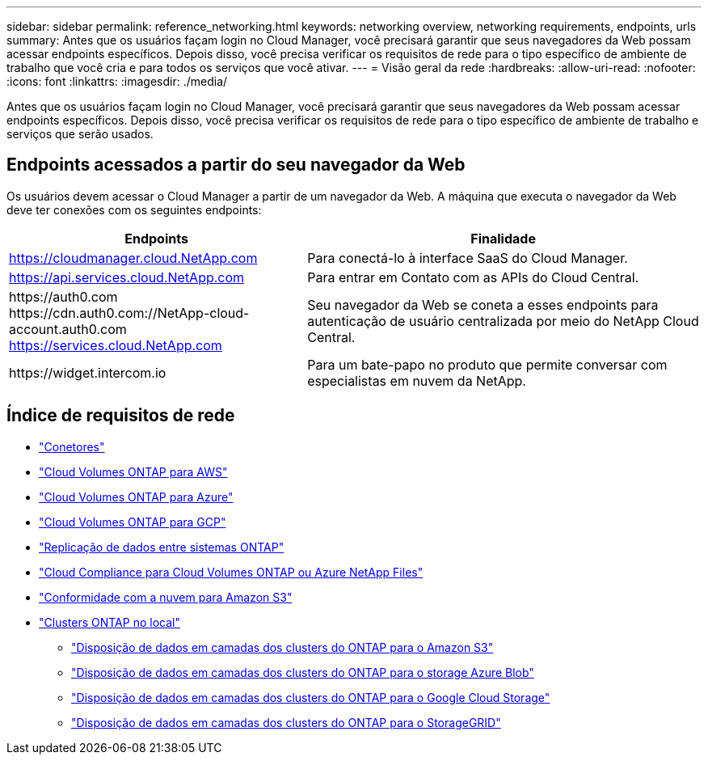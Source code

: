 ---
sidebar: sidebar 
permalink: reference_networking.html 
keywords: networking overview, networking requirements, endpoints, urls 
summary: Antes que os usuários façam login no Cloud Manager, você precisará garantir que seus navegadores da Web possam acessar endpoints específicos. Depois disso, você precisa verificar os requisitos de rede para o tipo específico de ambiente de trabalho que você cria e para todos os serviços que você ativar. 
---
= Visão geral da rede
:hardbreaks:
:allow-uri-read: 
:nofooter: 
:icons: font
:linkattrs: 
:imagesdir: ./media/


[role="lead"]
Antes que os usuários façam login no Cloud Manager, você precisará garantir que seus navegadores da Web possam acessar endpoints específicos. Depois disso, você precisa verificar os requisitos de rede para o tipo específico de ambiente de trabalho e serviços que serão usados.



== Endpoints acessados a partir do seu navegador da Web

Os usuários devem acessar o Cloud Manager a partir de um navegador da Web. A máquina que executa o navegador da Web deve ter conexões com os seguintes endpoints:

[cols="43,57"]
|===
| Endpoints | Finalidade 


| https://cloudmanager.cloud.NetApp.com | Para conectá-lo à interface SaaS do Cloud Manager. 


| https://api.services.cloud.NetApp.com | Para entrar em Contato com as APIs do Cloud Central. 


| \https://auth0.com \https://cdn.auth0.com://NetApp-cloud-account.auth0.com https://services.cloud.NetApp.com | Seu navegador da Web se coneta a esses endpoints para autenticação de usuário centralizada por meio do NetApp Cloud Central. 


| \https://widget.intercom.io | Para um bate-papo no produto que permite conversar com especialistas em nuvem da NetApp. 
|===


== Índice de requisitos de rede

* link:reference_networking_cloud_manager.html["Conetores"]
* link:reference_networking_aws.html["Cloud Volumes ONTAP para AWS"]
* link:reference_networking_azure.html["Cloud Volumes ONTAP para Azure"]
* link:reference_networking_gcp.html["Cloud Volumes ONTAP para GCP"]
* link:task_replicating_data.html["Replicação de dados entre sistemas ONTAP"]
* link:task_getting_started_compliance.html["Cloud Compliance para Cloud Volumes ONTAP ou Azure NetApp Files"]
* link:task_scanning_s3.html["Conformidade com a nuvem para Amazon S3"]
* link:task_discovering_ontap.html["Clusters ONTAP no local"]
+
** link:task_tiering_onprem_aws.html["Disposição de dados em camadas dos clusters do ONTAP para o Amazon S3"]
** link:task_tiering_onprem_azure.html["Disposição de dados em camadas dos clusters do ONTAP para o storage Azure Blob"]
** link:task_tiering_onprem_gcp.html["Disposição de dados em camadas dos clusters do ONTAP para o Google Cloud Storage"]
** link:task_tiering_onprem_storagegrid.html["Disposição de dados em camadas dos clusters do ONTAP para o StorageGRID"]



